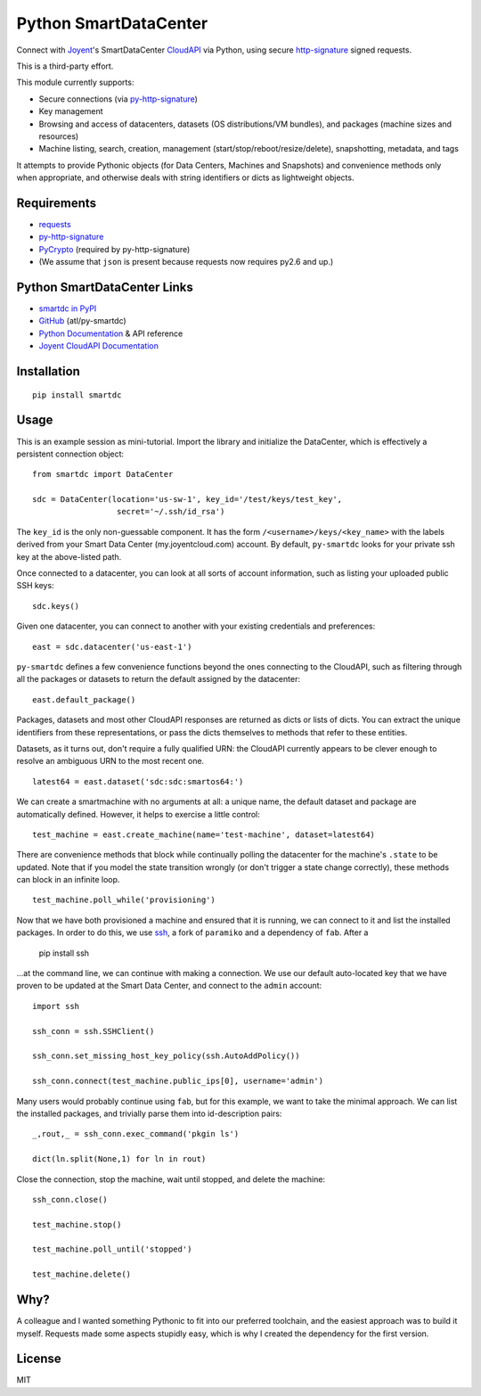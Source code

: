 Python SmartDataCenter
======================

Connect with Joyent_'s SmartDataCenter CloudAPI_ via Python, using secure 
http-signature_ signed requests.

This is a third-party effort.

This module currently supports:

* Secure connections (via py-http-signature_)
* Key management
* Browsing and access of datacenters, datasets (OS distributions/VM bundles), 
  and packages (machine sizes and resources)
* Machine listing, search, creation, management 
  (start/stop/reboot/resize/delete), snapshotting, metadata, and tags

It attempts to provide Pythonic objects (for Data Centers, Machines and 
Snapshots) and convenience methods only when appropriate, and otherwise deals 
with string identifiers or dicts as lightweight objects.

Requirements
------------

* requests_
* py-http-signature_
* PyCrypto_ (required by py-http-signature)
* (We assume that ``json`` is present because requests now requires py2.6 and 
  up.)

Python SmartDataCenter Links
----------------------------

* `smartdc in PyPI`_
* GitHub_ (atl/py-smartdc)
* `Python Documentation`_ & API reference
* `Joyent CloudAPI Documentation`_

.. _Joyent: http://joyentcloud.com/
.. _CloudAPI: https://api.joyentcloud.com/docs
.. _Joyent CloudAPI Documentation: CloudAPI_
.. _http-signature: 
    https://github.com/joyent/node-http-signature/blob/master/http_signing.md
.. _py-http-signature: https://github.com/atl/py-http-signature
.. _requests: https://github.com/kennethreitz/requests
.. _PyCrypto: http://pypi.python.org/pypi/pycrypto
.. _smartdc in PyPI: http://pypi.python.org/pypi/smartdc
.. _GitHub: https://github.com/atl/py-smartdc
.. _Python Documentation: http://packages.python.org/smartdc/

Installation
------------

::

    pip install smartdc

Usage
-----

This is an example session as mini-tutorial. Import the library and initialize 
the DataCenter, which is effectively a persistent connection object::

    from smartdc import DataCenter
    
    sdc = DataCenter(location='us-sw-1', key_id='/test/keys/test_key', 
                      secret='~/.ssh/id_rsa')

The ``key_id`` is the only non-guessable component. It has the form 
``/<username>/keys/<key_name>`` with the labels derived from your Smart Data 
Center (my.joyentcloud.com) account. By default, ``py-smartdc`` looks for your
private ssh key at the above-listed path.

Once connected to a datacenter, you can look at all sorts of account 
information, such as listing your uploaded public SSH keys::

    sdc.keys()
    
Given one datacenter, you can connect to another with your existing 
credentials and preferences::

    east = sdc.datacenter('us-east-1')
    
``py-smartdc`` defines a few convenience functions beyond the ones connecting 
to the CloudAPI, such as filtering through all the packages or datasets to 
return the default assigned by the datacenter::

    east.default_package()

Packages, datasets and most other CloudAPI responses are returned as dicts or 
lists of dicts. You can extract the unique identifiers from these 
representations, or pass the dicts themselves to methods that refer to these 
entities.

Datasets, as it turns out, don't require a fully qualified URN: the CloudAPI 
currently appears to be clever enough to resolve an ambiguous URN to the most 
recent one.

::

    latest64 = east.dataset('sdc:sdc:smartos64:')

We can create a smartmachine with no arguments at all: a unique name, the 
default dataset and package are automatically defined. However, it helps to 
exercise a little control::

    test_machine = east.create_machine(name='test-machine', dataset=latest64)

There are convenience methods that block while continually polling the 
datacenter for the machine's ``.state`` to be updated. Note that if you model 
the state transition wrongly (or don't trigger a state change correctly), 
these methods can block in an infinite loop.

::

    test_machine.poll_while('provisioning')

Now that we have both provisioned a machine and ensured that it is running, we 
can connect to it and list the installed packages. In order to do this, we use 
`ssh`_, a fork of ``paramiko`` and a dependency of ``fab``. After a 

    pip install ssh 

...at the command line, we can continue with making a connection. We use our 
default auto-located key that we have proven to be updated at the Smart Data 
Center, and connect to the ``admin`` account::

    import ssh
    
    ssh_conn = ssh.SSHClient()
    
    ssh_conn.set_missing_host_key_policy(ssh.AutoAddPolicy())
    
    ssh_conn.connect(test_machine.public_ips[0], username='admin')

Many users would probably continue using ``fab``, but for this example, we 
want to take the minimal approach. We can list the installed packages, and 
trivially parse them into id-description pairs::

    _,rout,_ = ssh_conn.exec_command('pkgin ls')
    
    dict(ln.split(None,1) for ln in rout)

Close the connection, stop the machine, wait until stopped, and delete the 
machine::

    ssh_conn.close()
    
    test_machine.stop()
    
    test_machine.poll_until('stopped')
    
    test_machine.delete()

.. _ssh: https://github.com/bitprophet/ssh

Why?
----

A colleague and I wanted something Pythonic to fit into our preferred 
toolchain, and the easiest approach was to build it myself. Requests made some 
aspects stupidly easy, which is why I created the dependency for the first 
version.

License
-------

MIT
